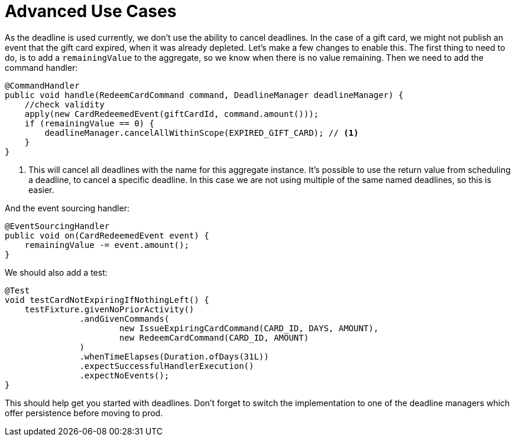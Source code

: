 = Advanced Use Cases

As the deadline is used currently, we don't use the ability to cancel deadlines.
In the case of a gift card, we might not publish an event that the gift card expired, when it was already depleted.
Let's make a few changes to enable this.
The first thing to need to do, is to add a `remainingValue` to the aggregate, so we know when there is no value remaining.
Then we need to add the command handler:

[source,java]
----
@CommandHandler
public void handle(RedeemCardCommand command, DeadlineManager deadlineManager) {
    //check validity
    apply(new CardRedeemedEvent(giftCardId, command.amount()));
    if (remainingValue == 0) {
        deadlineManager.cancelAllWithinScope(EXPIRED_GIFT_CARD); // <1>
    }
}
----

<1> This will cancel all deadlines with the name for this aggregate instance.
It's possible to use the return value from scheduling a deadline, to cancel a specific deadline.
In this case we are not using multiple of the same named deadlines, so this is easier.

And the event sourcing handler:

[source,java]
----
@EventSourcingHandler
public void on(CardRedeemedEvent event) {
    remainingValue -= event.amount();
}
----

We should also add a test:

[source,java]
----
@Test
void testCardNotExpiringIfNothingLeft() {
    testFixture.givenNoPriorActivity()
               .andGivenCommands(
                       new IssueExpiringCardCommand(CARD_ID, DAYS, AMOUNT),
                       new RedeemCardCommand(CARD_ID, AMOUNT)
               )
               .whenTimeElapses(Duration.ofDays(31L))
               .expectSuccessfulHandlerExecution()
               .expectNoEvents();
}
----

This should help get you started with deadlines.
Don't forget to switch the implementation to one of the deadline managers which offer persistence before moving to prod.